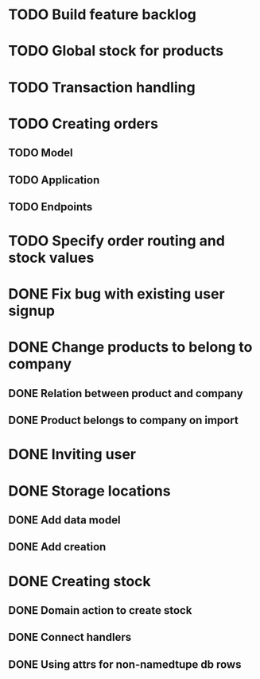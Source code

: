 * TODO Build feature backlog

* TODO Global stock for products

* TODO Transaction handling

* TODO Creating orders
** TODO Model
** TODO Application
** TODO Endpoints

* TODO Specify order routing and stock values

* DONE Fix bug with existing user signup
  CLOSED: [2016-11-27 Sun 22:39]

* DONE Change products to belong to company
  CLOSED: [2016-11-28 Mon 09:46]
** DONE Relation between product and company
   CLOSED: [2016-11-27 Sun 22:59]
** DONE Product belongs to company on import
   CLOSED: [2016-11-28 Mon 09:46]

* DONE Inviting user
  CLOSED: [2016-12-03 Sat 23:14]

* DONE Storage locations
  CLOSED: [2016-12-05 Mon 10:03]
** DONE Add data model
   CLOSED: [2016-12-05 Mon 10:03]
** DONE Add creation
   CLOSED: [2016-12-05 Mon 10:03]

* DONE Creating stock
  CLOSED: [2016-12-12 Mon 12:26]
** DONE Domain action to create stock
   CLOSED: [2016-12-12 Mon 12:26]
** DONE Connect handlers
   CLOSED: [2016-12-12 Mon 12:26]
** DONE Using attrs for non-namedtupe db rows
   CLOSED: [2016-12-12 Mon 12:26]
